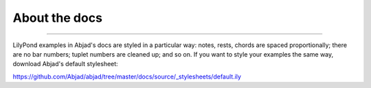 About the docs
==============

..  ..  include:: /overview/organization.rst

----

LilyPond examples in Abjad's docs are styled in a particular way: notes, rests, chords
are spaced proportionally; there are no bar numbers; tuplet numbers are cleaned up; and
so on. If you want to style your examples the same way, download Abjad's default
stylesheet:

https://github.com/Abjad/abjad/tree/master/docs/source/_stylesheets/default.ily
